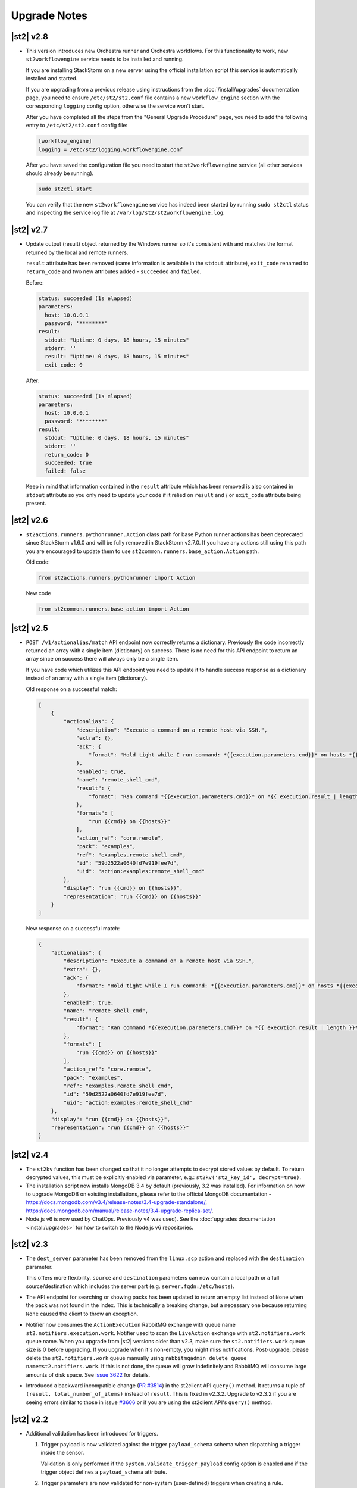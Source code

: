 .. _upgrade_notes:

Upgrade Notes
=============

|st2| v2.8
----------

* This version introduces new Orchestra runner and Orchestra workflows. For this functionality
  to work, new ``st2workflowengine`` service needs to be installed and running.

  If you are installing StackStorm on a new server using the official installation script this
  service is automatically installed and started.

  If you are  upgrading from a previous release using instructions from the :doc:`/install/upgrades`
  documentation page, you need to ensure ``/etc/st2/st2.conf`` file contains a new
  ``workflow_engine`` section with the corresponding ``logging`` config option, otherwise the
  service won't start.

  After you have completed all the steps from the "General Upgrade Procedure" page, you need to add
  the following entry to ``/etc/st2/st2.conf`` config file:

  .. code-block:: ini

    [workflow_engine]
    logging = /etc/st2/logging.workflowengine.conf

  After you have saved the configuration file you need to start the ``st2workflowengine`` service
  (all other services should already be running).

  .. code-block:: ini

    sudo st2ctl start

  You can verify that the new ``st2workflowengine`` service has indeed been started by running
  ``sudo st2ctl`` status and inspecting the service log file at
  ``/var/log/st2/st2workflowengine.log``.

|st2| v2.7
----------

* Update output (result) object returned by the Windows runner so it's consistent with and matches
  the format returned by the local and remote runners.

  ``result`` attribute has been removed (same information is available in the ``stdout``
  attribute), ``exit_code`` renamed to ``return_code`` and two new attributes added -
  ``succeeded`` and ``failed``.

  Before:

  .. code-block:: python

    status: succeeded (1s elapsed)
    parameters:
      host: 10.0.0.1
      password: '********'
    result:
      stdout: "Uptime: 0 days, 18 hours, 15 minutes"
      stderr: ''
      result: "Uptime: 0 days, 18 hours, 15 minutes"
      exit_code: 0

  After:

  .. code-block:: python

    status: succeeded (1s elapsed)
    parameters:
      host: 10.0.0.1
      password: '********'
    result:
      stdout: "Uptime: 0 days, 18 hours, 15 minutes"
      stderr: ''
      return_code: 0
      succeeded: true
      failed: false

  Keep in mind that information contained in the ``result`` attribute which has been removed is
  also contained in ``stdout`` attribute so you only need to update your code if it relied on
  ``result`` and / or ``exit_code`` attribute being present.

|st2| v2.6
----------

* ``st2actions.runners.pythonrunner.Action`` class path for base Python runner actions has been
  deprecated since StackStorm v1.6.0 and will be fully removed in StackStorm v2.7.0. If you have
  any actions still using this path you are encouraged to update them to use
  ``st2common.runners.base_action.Action`` path.

  Old code:

  .. code-block:: python

    from st2actions.runners.pythonrunner import Action

  New code

  .. code-block:: python

    from st2common.runners.base_action import Action

|st2| v2.5
----------

* ``POST /v1/actionalias/match`` API endpoint now correctly returns a dictionary. Previously the
  code incorrectly returned an array with a single item (dictionary) on success. There is no need
  for this API endpoint to return an array since on success there will always only be a single
  item.

  If you have code which utilizes this API endpoint you need to update it to handle success
  response as a dictionary instead of an array with a single item (dictionary).

  Old response on a successful match:

  .. code-block:: json

    [
        {
            "actionalias": {
                "description": "Execute a command on a remote host via SSH.",
                "extra": {},
                "ack": {
                    "format": "Hold tight while I run command: *{{execution.parameters.cmd}}* on hosts *{{execution.parameters.hosts}}*"
                },
                "enabled": true,
                "name": "remote_shell_cmd",
                "result": {
                    "format": "Ran command *{{execution.parameters.cmd}}* on *{{ execution.result | length }}* hosts.\n\nDetails are as follows:\n{% for host in execution.result -%}\n    Host: *{{host}}*\n    ---> stdout: {{execution.result[host].stdout}}\n    ---> stderr: {{execution.result[host].stderr}}\n{%+ endfor %}\n"
                },
                "formats": [
                    "run {{cmd}} on {{hosts}}"
                ],
                "action_ref": "core.remote",
                "pack": "examples",
                "ref": "examples.remote_shell_cmd",
                "id": "59d2522a0640fd7e919fee7d",
                "uid": "action:examples:remote_shell_cmd"
            },
            "display": "run {{cmd}} on {{hosts}}",
            "representation": "run {{cmd}} on {{hosts}}"
        }
    ]

  New response on a successful match:

  .. code-block:: json

    {
        "actionalias": {
            "description": "Execute a command on a remote host via SSH.",
            "extra": {},
            "ack": {
                "format": "Hold tight while I run command: *{{execution.parameters.cmd}}* on hosts *{{execution.parameters.hosts}}*"
            },
            "enabled": true,
            "name": "remote_shell_cmd",
            "result": {
                "format": "Ran command *{{execution.parameters.cmd}}* on *{{ execution.result | length }}* hosts.\n\nDetails are as follows:\n{% for host in execution.result -%}\n    Host: *{{host}}*\n    ---> stdout: {{execution.result[host].stdout}}\n    ---> stderr: {{execution.result[host].stderr}}\n{%+ endfor %}\n"
            },
            "formats": [
                "run {{cmd}} on {{hosts}}"
            ],
            "action_ref": "core.remote",
            "pack": "examples",
            "ref": "examples.remote_shell_cmd",
            "id": "59d2522a0640fd7e919fee7d",
            "uid": "action:examples:remote_shell_cmd"
        },
        "display": "run {{cmd}} on {{hosts}}",
        "representation": "run {{cmd}} on {{hosts}}"
    }


|st2| v2.4
----------

* The ``st2kv`` function has been changed so that it no longer attempts to decrypt stored values by
  default. To return decrypted values, this must be explicitly enabled via parameter, e.g.:
  ``st2kv('st2_key_id', decrypt=true)``.

* The installation script now installs MongoDB 3.4 by default (previously, 3.2 was installed).
  For information on how to upgrade MongoDB on existing installations, please refer to the official
  MongoDB documentation - https://docs.mongodb.com/v3.4/release-notes/3.4-upgrade-standalone/,
  https://docs.mongodb.com/manual/release-notes/3.4-upgrade-replica-set/.

* Node.js v6 is now used by ChatOps. Previously v4 was used). See the :doc:`upgrades documentation
  <install/upgrades>` for how to switch to the Node.js v6 repositories.

|st2| v2.3
----------

* The ``dest_server`` parameter has been removed from the ``linux.scp`` action and replaced with
  the ``destination`` parameter.

  This offers more flexibility. ``source`` and ``destination`` parameters can now contain a
  local path or a full source/destination which includes the server part (e.g.
  ``server.fqdn:/etc/hosts``).

* The API endpoint for searching or showing packs has been updated to return an empty list
  instead of ``None`` when the pack was not found in the index. This is technically a breaking
  change, but a necessary one because returning ``None`` caused the client to throw an exception.

* Notifier now consumes the ``ActionExecution`` RabbitMQ exchange with queue name
  ``st2.notifiers.execution.work``. Notifier used to scan the ``LiveAction`` exchange with
  ``st2.notifiers.work`` queue name. When you upgrade from |st2| versions older than v2.3,
  make sure the ``st2.notifiers.work`` queue size is 0 before upgrading. If you upgrade when
  it's non-empty, you might miss notifications. Post-upgrade, please delete the ``st2.notifiers.work``
  queue manually using ``rabbitmqadmin delete queue name=st2.notifiers.work``. If this is not done, the
  queue will grow indefinitely and RabbitMQ will consume large amounts of disk space.
  See `issue 3622 <https://github.com/StackStorm/st2/issues/3622>`__ for details.

* Introduced a backward incompatible change (`PR #3514 <https://github.com/StackStorm/st2/pull/3514>`__)
  in the st2client API ``query()`` method. It returns a tuple of ``(result, total_number_of_items)``
  instead of ``result``. This is fixed in v2.3.2. Upgrade to v2.3.2 if you are seeing errors
  similar to those in issue `#3606 <https://github.com/StackStorm/st2/issues/3606>`_ or if you are
  using the st2client API's ``query()`` method.

|st2| v2.2
----------

* Additional validation has been introduced for triggers.

  1. Trigger payload is now validated against the trigger ``payload_schema`` schema when
     dispatching a trigger inside the sensor.

     Validation is only performed if the ``system.validate_trigger_payload`` config option is
     enabled and if the trigger object defines a ``payload_schema`` attribute.

  2. Trigger parameters are now validated for non-system (user-defined) triggers when creating
     a rule.

     Validation is only performed if the ``system.validate_trigger_parameters`` config option is
     enabled and if the trigger object defines ``parameters_schema`` attribute.

  Both of these configuration options are disabled by default with v2.2. In future they will be
  enabled by default.

* The database schema for Mistral has changed. The ``executions_v2`` table is no longer used. The
  table has been broken down into ``workflow_executions_v2``, ``task_executions_v2``, and
  ``action_executions_v2``. After upgrade, using the Mistral CLI commands such as
  ``mistral execution-list`` will return an empty table. The records in ``executions_v2`` have not
  been deleted. The commands are reading from the new tables. There is currently no migration
  script to move existing records from ``executions_v2`` into the new tables. To read from
  ``executions_v2``, either use ``psql`` or install an older version of the python-mistralclient in a
  separate Python virtual environment.

* If you’re seeing an error ``event_triggers_v2 already exists`` when running
  ``mistral-db-manage upgrade head``, this means the mistral services started before the
  ``mistral-db-manage`` commands were run. Refer to this :ref:`procedure <mistral_db_recover>` to
  recover the system.

* Jinja notations ``{{user.key}}`` and ``{{system.key}}`` to access datastore items under
  ``user`` and ``system`` scopes are now unsupported. Please use ``{{st2kv.user.key}}`` and
  ``{{st2kv.system.key}}`` notations instead. Also, please update your |st2| content
  (actions, rules and workflows) to use the new notation.

* When installing StackStorm using the installer script a random password is generated for MongoDB
  and PostgreSQL. This means you now need to explicitly pass the ``--config-file /etc/st2/st2.conf``
  argument to all ``st2`` CLI scripts (e.g. ``st2-apply-rbac-definitions``) which need access
  to the database (MongoDB). If you don't do that, "access denied" error will be returned, because
  it will try to use a default password when connecting to the database.

  .. code-block:: bash

    st2-apply-rbac-definitions --config-file /etc/st2/st2.conf

  If you need access to the plain-text version of the password used by StackStorm
  services to talk to MongoDB and PostgreSQL, you can find it in ``/etc/st2/st2.conf``
  (``[database]`` section) ``/etc/mistral/mistral.conf`` (``[database]`` section) files.

|st2| v2.1
----------

* **WARNING:** The following changes may require you to update your custom packs during the upgrade.

  * The ``version`` attribute in ``pack.yaml`` metadata must now contain a valid ``semver`` version
    string (``<major>.<minor>.<patch>``, e.g. ``1.0.1``). In addition, the ``email`` attribute must
    be a valid email address.

  * Pack ``ref`` and action parameter names can now only contain valid word characters (``a-z``,
    ``0-9`` and ``_``). No dashes! ``hpe_icsp`` is ok, but ``hpe-icsp`` is not.

  The ``st2ctl`` and ``st2-register-content`` scripts are now doing additional validation. If you
  happen to have a pack which doesn't satisfy these new validation criteria, it will fail to load.
  Therefore, to upgrade |st2| from v2.0.* to 2.1.*, follow these steps:

  1. Use ``yum`` or ``apt-get`` to upgrade to the newest version.

  2. Update community packs to the latest version from
     `StackStorm Exchange <https://exchange.stackstorm.org/>`__ with ``st2 pack install <pack>``.

  3. Reload the content with ``st2ctl reload --register-all``.

  4. If you have packs that don't satisfy the rules above, validation fails and the pack load will
     throw errors. Fix the packs to conform to the rules above, and reload the content again.

  In 2.1.0, |st2| attempts to auto-correct some validation failures and display a warning.
  In a future release this auto-correction will be removed. Please update your packs ASAP.

* `st2contrib <https://github.com/stackstorm/st2contrib>`__ is now deprecated and replaced by
  `StackStorm Exchange <https://exchange.stackstorm.org/>`__ . All the packs from
  `st2contrib <https://github.com/stackstorm/st2contrib>`__ have been migrated to StackStorm Exchange.
  For more information see :doc:`/reference/pack_management_transition`.

* Pack "subtree" repositories (repositories containing multiple packs inside the ``packs/`` subdir)
  are no longer supported. The subtree parameter in ``packs.install`` is removed. The new convention is
  one pack per git/GitHub repo. If you happen to use subtrees with your private packs, they will
  have to be split into multiple single-pack repositories in order for ``st2 pack install`` to be able
  to install the packs.

* The ``packs`` pack is deprecated starting from 2.1; in future versions it will be completely
  replaced with the ``st2 pack <...>`` commands and API endpoints.

* Pack metadata file (``pack.yaml``) can now contain a new ``ref`` attribute, in addition to ``name``.
  ``ref`` acts as a unique identifier; it offers for a more readable ``name``. For example, if a
  pack name is ``Travis CI``, a repo containing it is stackstorm-travis_ci, and ``ref`` is ``travis_ci``.
  Previously the pack files would live in ``travis_ci/`` directory and pack directory name served
  as a unique identifier for a pack.

* Support for ``.gitinfo`` file has been removed and as such the ``packs.info`` action has also been
  removed. All the pack directories at ``/opt/stackstorm/packs`` are now direct git checkouts of the
  corresponding pack repositories from Exchange or your own origin, so this file is not needed anymore.

* Datastore scopes are now ``st2kv.system`` and ``st2kv.user`` as opposed to ``system`` and ``user``.
  If you are accessing datastore items in your content, you should now use the Jinja expressions
  ``{{st2kv.system.foo}}`` and ``{{st2kv.user.foo}}``. The older Jinja expressions ``{{system.foo}}``
  and ``{{user.foo}}`` are still supported for backward compatibility but will be removed in future
  releases.

* Runners are now `pluggable`. With this version, we are piloting an ability to register
  runners just like other |st2| content. You can register runners by simply running
  ``st2ctl reload --register-runners``. This feature is in beta. No backward compatibility is
  guaranteed. Please wait for a release note indicating general availability of this feature.

* Config schemas now also support nested objects. Previously config schema and configuration files
  needed to be fully flat to be able to utilize default values from the config schema and dynamic
  configuration values.

  The config schema file can now contain arbitrary levels of nesting of the attributes and it will
  still work as expected.

  Old approach (flat schema):

  .. code-block:: yaml

    ---
      api_server_host:
        description: "API server host."
        type: "string"
        required: true
        secret: false
      api_server_port:
        description: "API server port."
        type: "integer"
        required: true
      api_server_token:
        description: "API server token."
        type: "string"
        required: true
        secret: true
      auth_server_host:
        description: "Auth server host."
        type: "string"
        required: true
        secret: false
      auth_server_port:
        description: "Auth server port."
        type: "integer"
        required: true

  New approach (nested schemas are supported):

  .. code-block:: yaml

    ---
      api_settings:
        description: "API related configuration options."
        type: "object"
        required: false
        additionalProperties: false
        properties:
          host:
            description: "API server host."
            type: "string"
            required: true
            secret: false
          port:
            description: "API server port."
            type: "integer"
            required: true
          token:
            description: "API server token."
            type: "string"
            required: true
            secret: true
      auth_settings:
        description: "Auth API related configuration options."
        type: "object"
        required: false
        additionalProperties: false
        properties:
          host:
            description: "Auth server host."
            type: "string"
            required: true
            secret: false
          port:
            description: "Auth server port."
            type: "integer"
            required: true

|st2| v2.0
----------

* ``st2ctl reload`` now also registers rules by default. Prior to this release actions, aliases,
  sensors, triggers and configs were registered. Now rules are also registered by default.

|st2| v1.6
----------

* Python runner actions can now return execution status (success, failure) by returning a tuple
  from the Python action class ``run()`` method. The first item in this tuple is a boolean flag
  indicating success or failure and the second one is the result. For example:

  .. code-block:: python

    def run(self):
        #
        # Code to do something awesome
        #
        if something_awesome_working == True
            return (True, result)  #  Succeeded is True and the result from action on success
        return (False, result)  #  Succeeded is False and the result from action on failure

  This allows users to also return a result from a failing action. This result can then be used in
  workflows, etc. Previously this was not possible since the only way for action to be considered
  as failed was to throw an exception or exit with a non-zero exit code.

  **Note:**  This change is fully backward compatible unless you have an existing action which
  returns a tuple with two items.

  For existing actions which don't return a status flag, the same rules apply as before - an action
  is considered successful unless it throws an exception or exits with a non-zero exit code.

  If you have an existing action which returns a tuple with two items such as the one shown in the
  example below, you have two options:

  .. code-block:: python

    def run(self):
        result = ('item1', 'item2')
        return result

  1. Update action to return a list instead of a tuple.

     .. code-block:: python

        def run(self):
            result = ('item1', 'item2')
            return list(result)

     or

     .. code-block:: python

        def run(self):
            result = ['item1', 'item2']
            return result

  2. Update action to also return a status.

     .. code-block:: python

        def run(self):
            result = ('item1', 'item2')
            return (True, result)

|st2| v1.5
----------

* The previously deprecated Fabric-based remote runner has been removed. This means
  ``ssh_runner.use_paramiko_ssh_runner`` config option is now obsolete.

* Underscore (``_``) prefix has been removed from the ``sensor_service`` and ``config`` variable
  available on the ``Sensor`` and ``PollingSensor`` class. Those variables are now available via
  ``self.sensor_service`` and ``self.config`` respectively.

  For backward compatibility reasons and ease of migration, the old approach will still work, but
  you are encouraged to upgrade your sensors to use the new way of referencing those variables.

* Support for loading content (sensors, actions and rules) from ``.json`` files has been removed.
  Support for JSON was deprecated a long time ago and now the only supported format is YAML
  files with ``.yaml`` extension).

  If you want to directly save content which you retrieve from the API using CLI on disk, you can
  now use the ``--yaml`` flag with the ``list`` and ``get`` CLI commands (e.g.
  ``st2 rule get <rule ref> --yaml > packs/<my pack>/my_rule.yaml``).

* Pack config files located inside the pack directory (``config.yaml``) have been deprecated in
  favor of the new pack configuration v2. This new configuration approach offers more flexibility.
  In addition, those new config files are located outside the pack directory, in the
  ``/opt/stackstorm/configs/`` directory. This makes it easier to follow an infrastructure as code
  approach. Updating packs is also easier, as users don't need to directly manipulate
  pack content anymore.

  For more information about the new pack configuration, please see :doc:`/reference/pack_configs`.

* New ``log`` attribute has been added to the action execution object. This attribute is a list
  and contains all the state (status) transitions for executions (e.g. requested -> scheduled
  -> running -> complete, etc.).

  Keep in mind that this attribute will only be populated for new execution objects (those created
  after the upgrade to v1.5).

* The datastore data model has changed. We've introduced the notion of ``scope`` and
  ``secret``. See :ref:`Scoping items in datastore<datastore-scopes-in-key-value-store>` and
  :ref:`storing secrets in datastore<datastore-storing-secrets-in-key-value-store>` for details.

  A migration tool is provided (``/opt/stackstorm/st2/bin/st2-migrate-datastore-to-include-scope-secret.py``)
  if you are upgrading from older versions.

|st2| v1.4
----------

* ``matchregex`` rule criteria operator has been updated so now the dot character (``.``) also
  matches a new line. This makes the existing criteria patterns which use dot character more greedy.
  Previously, it didn't match new lines so some of the existing ``matchregex`` criteria patterns
  which operate on multi line strings might be affected.

  For example, let's say we have the following criteria pattern - ``.*stackstorm.*``. Previously,
  the following string - ``test\nstackstorm\ntest`` would not match, but now it does.

  If you are affected and you want to revert to the old behavior (less greedy matches), you can do
  so by modifying the criteria pattern regular expression so it's less greedy (e.g. by adding ``^``
  and/or ``$`` character or similar).

  ``matchregex`` is now deprecated in favor of ``regex`` and ``iregex`` operators.

* ``regex`` and ``iregex`` been added to the rule criteria operators list. These behave like
  ``re.search('pattern', trigger_value)`` and ``re.search('pattern',trigger_value, re.IGNORECASE)``
  in Python.  They do not have the DOTALL modifier. To match newline characters, they must be
  explicit in the search pattern.

* To make working with non-string positional parameters in the local and remote runner script
  actions easier, simple new rules for parameter value serialization have been established.
  Previously all the values were serialized as Python literals which made all the parameters
  with type other than ``string`` very hard to parse and use in the script actions.

  More information about new positional parameter serialization rules can be found in the
  :ref:`documentation<ref-positional-parameters-serialization>`.

* The list of required and optional configuration arguments for the LDAP authentication backend has
  changed. The LDAP authentication backend supports other login name such as sAMAccountName. This
  requires a separate service account for the LDAP backend to query for the DN related to the login
  name for bind to validate the user password. Also, users must be in one or more groups specified
  in ``group_dns`` to be granted access.

* Mistral has deprecated the use of task name (i.e. ``$.task1``) to reference task result. It is
  replaced with a ``task`` function that returns attributes of the task such as id, state, result,
  and additional information (i.e. ``task(task1).result``).

|st2| v1.3
----------


* New ``abandoned`` action execution status has been introduced. State is applied to action execution
  when an actionrunner currently running some executions quits or is killed via TERM. This is therefore
  effectively a failure state as |st2| can no longer validate the state of this execution. Being a
  failure state, any code that checks for an action failure should be updated to check for ``abandoned``
  state in addition to ``failed`` and ``timeout``.

|st2| v1.2
----------

* Refactor retries in the Mistral action runner to use exponential backoff. Configuration options
  for Mistral have changed. The options ``max_attempts`` and ``retry_wait`` are deprecated. Please
  refer to the configuration section of docs for more details.
* Change ``headers`` and ``params`` parameters in the ``core.http`` action from ``string`` to
  ``object``. If you have any code or rules that call this action, you need to update it to
  pass in a new and correct type.
* Local runner has been updated so all the commands which are executed as a different user and
  result in using ``sudo`` set ``$HOME`` variable to the home directory of the target user.
  Previously, the ``$HOME`` variable reflected the home directory of the user which executed
  ``sudo`` and under which action runner is running.

  Keep in mind that this condition is only met if action runner is running as root and/or if
  action runner is running a system user (stanley) and a different user is requested when running
  a command using ``user`` parameter.
* Support of default values is added to the API model. As a result, input parameters defined in
  the action metadata that is of type ``string`` no longer supports None or null.
* New ``timeout`` action execution status has been introduced. This status is a special type of
  a failure and implies an action timeout.

 All the existing runners (local, remote, python, http, action chain) have been updated to utilize
 this new status when applicable. Previously, if an action timed out, status was set to ``failed``
 and the timeout could only be inferred from the error message in the result object.

 If you have code which checks for an action failure you need to update it to also check for
 ``timeout`` in addition to ``failed`` status.

Upgrading from 1.1
~~~~~~~~~~~~~~~~~~

To upgrade a pre-1.2.0 StackStorm instance provisioned with the :doc:`install/all_in_one`, you will
need to perform the following steps:

1. Back up ``/opt/puppet/hieradata/answers.json``.

2. Update (or insert) the following lines in ``/opt/puppet/hieradata/answers.yaml``:

  .. code-block:: puppet

    st2::version: 1.2.0
    st2::revision: 8
    st2::mistral_git_branch: st2-1.2.0
    hubot::docker: true

  If ``answers.yaml`` does not exist, create it. If you changed any install parameters manually
  (e.g. password, ChatOps token, SSH user), put these values into ``answers.yaml`` as well,
  otherwise they'll be overwritten.

3. If you're running ChatOps, stop the Hubot service with ``service hubot stop``.

4. Remove ``/etc/facter/facts.d/st2web_bootstrapped.txt`` and execute ``update-system``:

  .. code-block:: bash

     sudo rm /etc/facter/facts.d/st2web_bootstrapped.txt
     sudo update-system

5. After the update is done, restart |st2| and hubot:

  .. code-block:: bash

    sudo st2ctl restart
    sudo service docker-hubot restart

To verify the upgrade, please follow the link to run the :doc:`self-verification script <troubleshooting/self_verification>`.

|st2| v1.1
----------

Migrating to v1
~~~~~~~~~~~~~~~
The ``st2_deploy scripted installer`` will upgrade v0.13 to v1.1. However we encourage you to switch
to :doc:`install/all_in_one`. To migrate to new All-in-one deployment from existing pre-v1.1
installations:

1. Install |st2| on a new clean box with :doc:`install/all_in_one`.
2. Copy the content from the previous installation to ``/opt/stackstorm/packs``
   and reload it with ``st2ctl reload --register-all``.
3. Adjust the content according to upgrade notes below. Test and ensure your automations work.
4. Save the audit log files from ``/var/log/st2/*.audit.log`` for future reference.
   We do not migrate execution history to the new installation, but all the execution data is
   kept in these structured logs for audit purpose.

.. warning:: Don't run the All-in-one installer over an existing |st2| deployment.

Changes
~~~~~~~
* Triggers now have a ``ref_count`` property which must be included in Trigger objects
  created in previous versions of |st2|. A migration script is provided at
  ``${dist_packages}/st2common/bin/migrate_triggers_to_include_ref_count.py``.
  The migration script is run as part of ``st2_deploy.sh`` when you upgrade from versions >= 0.13
  to v1.1.
* Messaging queues are now exclusive and in some cases renamed from previous versions. To
  remove old queues run the migration script
  ``${dist_packages}/st2common/bin/migrate_messaging_setup.py`` after installation. The migration
  script is run as part of ``st2_deploy.sh`` when you upgrade from versions >= 0.13 to v1.1.
* Mistral is updated to YAQL v1.0. Earlier versions of YAQL are deprecated. Expect some minor
  syntax changes to YAQL expressions.
* Mistral has implemented new YAQL function for referencing environment variables in the data
  context. The ``env()`` function replaces ``$.__env`` when referencing the environment variables.
  For example, ``$.__env.st2_execution_id`` becomes ``env().st2_execution_id``.

  **WARNING**: Referencing ``$.__env`` will lead to YAQL evaluation errors! Please update your workflows
  accordingly.
* Mistral has implemented new YAQL function for referencing task result. Given ``task1``,
  the function call ``task(task1).result``, replaces ``$.task1`` when referencing the result of
  ``task1``. The old reference style will be fully deprecated in the next major release of Mistral
  (the OpenStack Mitaka release cycle).

|st2| v 0.11
------------

* Rules now have to be part of a pack. If you don't specify a pack, the pack name is assumed to be
  ``default``. A migration script is installed at
  ``${dist_packages}/st2common/bin/migrate_rules_to_include_pack.py``. This migration script
  is run as part of ``st2_deploy.sh`` when you upgrade from versions < 0.9 to 0.11.

|st2| v0.9
----------

* Process names for all |st2| services now start with ``st2``. ``sensor_container`` now runs as
  ``st2sensorcontainer``, ``rules_engine`` runs as ``st2rulesengine``, ``actionrunner`` now runs as
  ``st2actionrunner``. ``st2ctl`` has been updated to handle the name change seamlessly. If you
  have tools that rely on the old process names, upgrade them to use the new names.

* All |st2| tools now use the ``st2`` prefix as well. ``rule_tester`` is now ``st2-rule-tester``,
  registercontent is now ``st2-register-content``.

* Authentication is now enabled by default for production (package based) deployments. For
  information on how to configure this, see :doc:`/authentication`.

* For consistency reasons, the runners have been renamed:

  * ``run-local`` -> ``local-shell-cmd``
  * ``run-local-script`` -> ``local-shell-script``
  * ``run-remote`` -> ``remote-shell-cmd``
  * ``run-remote-script`` -> ``remote-shell-script``
  * ``run-python`` -> ``python-script``
  * ``run-http`` -> ``http-request``

  Note: For backward compatibility reasons, those runners are still available and can be referenced
  through their old names, but you are encouraged to update your actions to use the new names.
